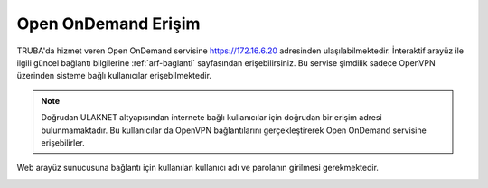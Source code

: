 ========================
Open OnDemand Erişim
========================

TRUBA'da hizmet veren Open OnDemand servisine https://172.16.6.20 adresinden ulaşılabilmektedir. İnteraktif arayüz ile ilgili güncel bağlantı bilgilerine :ref:`arf-baglanti` sayfasından erişebilirsiniz. Bu servise şimdilik sadece OpenVPN üzerinden sisteme bağlı kullanıcılar erişebilmektedir. 

.. note::

    Doğrudan ULAKNET altyapısından internete bağlı kullanıcılar için doğrudan bir erişim adresi bulunmamaktadır. Bu kullanıcılar da OpenVPN bağlantılarını gerçekleştirerek Open OnDemand servisine erişebilirler.


Web arayüz sunucusuna bağlantı için kullanılan kullanıcı adı ve parolanın girilmesi gerekmektedir.

.. image:: /assets/open-ondemand/images/openondemand-login.png   
